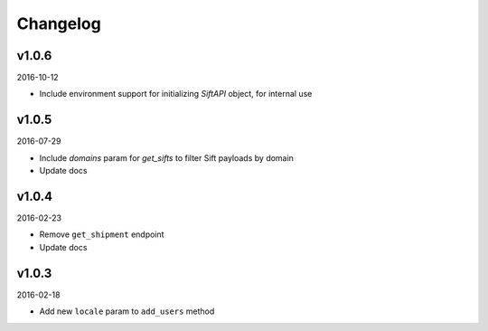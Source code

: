 =========
Changelog
=========

v1.0.6
------

2016-10-12

* Include environment support for initializing `SiftAPI` object, for internal use

v1.0.5
------

2016-07-29

* Include `domains` param for `get_sifts` to filter Sift payloads by domain
* Update docs

v1.0.4
------

2016-02-23

* Remove ``get_shipment`` endpoint
* Update docs

v1.0.3
------

2016-02-18

* Add new ``locale`` param to ``add_users`` method
